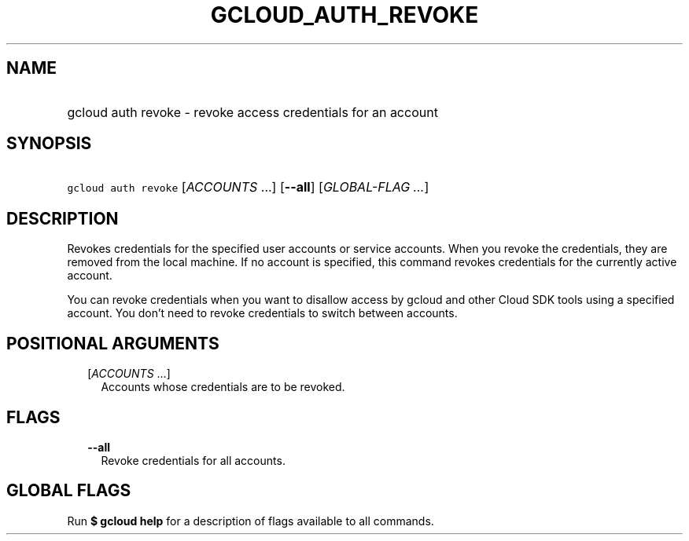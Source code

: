 
.TH "GCLOUD_AUTH_REVOKE" 1



.SH "NAME"
.HP
gcloud auth revoke \- revoke access credentials for an account



.SH "SYNOPSIS"
.HP
\f5gcloud auth revoke\fR [\fIACCOUNTS\fR\ ...] [\fB\-\-all\fR] [\fIGLOBAL\-FLAG\ ...\fR]



.SH "DESCRIPTION"

Revokes credentials for the specified user accounts or service accounts. When
you revoke the credentials, they are removed from the local machine. If no
account is specified, this command revokes credentials for the currently active
account.

You can revoke credentials when you want to disallow access by gcloud and other
Cloud SDK tools using a specified account. You don't need to revoke credentials
to switch between accounts.



.SH "POSITIONAL ARGUMENTS"

.RS 2m
.TP 2m
[\fIACCOUNTS\fR ...]
Accounts whose credentials are to be revoked.


.RE
.sp

.SH "FLAGS"

.RS 2m
.TP 2m
\fB\-\-all\fR
Revoke credentials for all accounts.


.RE
.sp

.SH "GLOBAL FLAGS"

Run \fB$ gcloud help\fR for a description of flags available to all commands.
